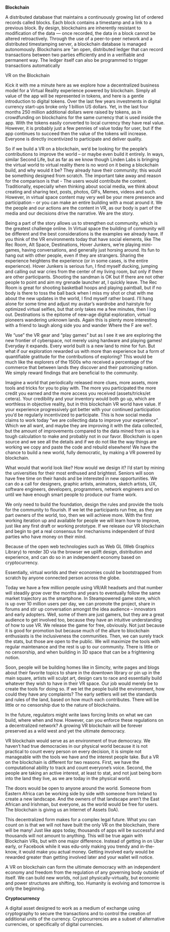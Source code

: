 ***** *Blockchain*
    
A distributed database that maintains a continuously growing list of ordered records called blocks. Each block contains a timestamp and a link to a previous block. By design, blockchains are inherently resistant to modification of the data — once recorded, the data in a block cannot be altered retroactively. Through the use of a peer-to-peer network and a distributed timestamping server, a blockchain database is managed autonomously. Blockchains are "an open, distributed ledger that can record transactions between two parties efficiently and in a verifiable and permanent way. The ledger itself can also be programmed to trigger transactions automatically

VR on the Blockchain  

Kick it with me a minute here as we explore how a decentralized business model for a Virtual Reality experience powered by blockchain.  Simply all value of the app will be represented in tokens, and here is a gentle introduction to digital tokens.    Over the last few years investments in digital currency start-ups broke only 1 billion US dollars.   Yet, in the last four months 250 million  additional dollars were raised by tokens, as in crowdfunding on blockchains for the same currency that is used inside the app.   With the tokens easily converted to local currency they have real value.  However, it is probably just a few pennies of value today for user, but if the app continues to succeed then the value of the tokens will increase.   Everyone is directly incentivized to participate and deliver quality.  

So if we build a VR on a blockchain, we’d be looking for the people’s contributions to improve the world – or maybe even build it entirely.  In ways, similar Second Life, but as far as we know though Linden Labs is bringing the virtual world to virtual reality there is no word on it being a blockchain build, and why would it be?  They already have their community; this would be something designed from scratch.   The important take away and reason for the comparison is that -  The users would contribute the content.   Traditionally, especially when thinking about social media, we think about creating and sharing text, posts, photos, GIFs, Memes, videos and such.  However, in virtual space content may very well be your mere presence and participation – or you can make an entire building with a moat around it.    We the people and our actions are the content in VR, as our body is part of the media and our decisions drive the narrative.   We are the story.      

Being a part of the story allows us to strengthen out community, which is the greatest challenge online.   In Virtual space the building of community will be different and the best considerations is the examples we already have.   If you think of the VR environments today that have social elements, like The Rec Room, Alt Space, Destinations, Hover Junkers, we’re playing mini-games, having conversations, and generally just horsing around.   Its fun to hang out with other people, even if they are strangers.   Sharing the experience heightens the experience (or in some cases, is the entire experience). Hover Junkers is serious fun, I find myself ducking, jumping and calling out war cries from the center of my living room, but only if there are other participants.  Shooting the sandman is OK but If there are not other people to point and aim my grenade launcher at, I quickly leave.    The Rec Room is great for shooting basketball hoops and playing paintball, but if no body is there to toss the ball back when I miss my shot or chat with me about the new updates in the world, I find myself rather board.  I’ll hang alone for some time and adjust my avatar’s wardrobe and hairstyle for optimized virtual selfies, but that only takes me a few minutes, then I log out.   Destinations is the epitome of new-age digital exploration, virtual pioneers wandering unknown lands.  Again this is plenty more interesting with a friend to laugh along side you and wander Where the F are we?. 

We “use” the VR gear and “play games” but as I see it we are exploring the new frontier of cyberspace, not merely using hardware and playing games!   Everyday it expands.  Every world built is a new land to mine for fun.  But what if our exploration rewarded us with more than experience but a form of quantifiable gratitude for the contributions of exploring?   This would be much like the explorers of the 1500s who received a percentage of the commerce that between lands they discover and their patronizing nation.  We simply reward findings that are beneficial to the community.   

Imagine a world that periodically released more clues, more assets, more tools and tricks for you to play with.   The more you participated the more credit you earned and the more access you received (assets/tricks/et cetera).   Your credibility and your inventory would both go up, which are worthless in objective reality, but in this blockchain VR world have value.  If your experience progressively got better with your continued participation you’d be regularly incentivized to participate.  This is how social media claims to work today “we are collecting data to improve your experience”.  Which we all want, and maybe they are improving it with the data collected, but the amount of improvements compared to the data mined from us is a tough calculation to make and probably not in our favor.   Blockchain is open source and we see all the details and if we do not like the way things are working we copy and paste the code and rebuild elsewhere!   We have the chance to build a new world, fully democratic, by making a VR powered by blockchain.

What would that world look like?  How would we design it?  I’d start by mining the universities for their most enthused and brightest.   Seniors will soon have free time on their hands and be interested in new opportunities.   We can do a call for designers, graphic artists, animators, sketch artists, UX, software engineers, developers, programmers, network engineers and on until we have enough smart people to produce our frame work. 

We only need to build the foundation, design the rules and provide the tools for the community to flourish.   If we let the participants run free, as they are part owners of the world, too, then we will achieve more.  With the first working iteration up and available for people we will learn how to improve, just like any first draft or working prototype.  If we release our VR blockchain and begin to get a real consensus for mechanisms independent of third parties who have money on their mind.  

Because of the open web technologies such as Web GL (Web Graphics Library) to render 3D via the browser we uplift design, distribution and experience, and can do so in an independent economy based on cryptocurrency.   

Essentially, virtual worlds and their economies could be bootstrapped from scratch by anyone connected person across the globe. 

Today we have a few million people using VR/AR headsets and that number will steadily grow over the months and years to eventually follow the same market trajectory as the smartphone.   In Steampowered game store, which is up over 10 million users per day, we can promote the project, share in forums and stir up conversation amongst the idea audience – innovators and early adopters.    Well, some of them are just gamers, but they are a great audience to get involved too, because they have an intuitive understanding of how to use VR.   We release the game for free, obviously.  Not just because it is good for promotion but because much of the allure to blockchain enthusiasts is the inclusiveness the communities.   Then, we can surely track the stats, but those are open to the public.  We will maximize the tools with regular maintenance and the rest is up to our community.   There is little or no censorship, and when building in 3D space that can be a frightening notion. 

Soon, people will be building homes like in Simcity, write pages and blogs about their favorite topics to share in the downtown library or pin up in the main square, artists will sculpt art, design cars to race and essentially build whatever they wish to have in their VR space.   Our job would merely be to create the tools for doing so.     If we let the people build the environment, how could they have any complaints?  The early settlers will set the standards and rules of the land, based on how much each contributes.    There will be little or no censorship due to the nature of blockchains. 

In the future, regulators might write laws forcing limits on what we can build, where when and how.  However, can you enforce these regulations on a decentralized network?   A growing VR blockchain will be forever preserved as a wild west and yet the ultimate democracy.    

VR blockchain would serve as an environment of true democracy.  We haven’t had true democracies in our physical world because it is not practical to count every person on every decision, it is simple not manageable with the tools we have and the interest people take.   But a VR on the blockchain is different for two reasons.  First, we have the computational ability to track and count everyone’s voice.  Second, the people are taking an active interest, at least to stat, and not just being born into the land they live, as we are today in the physical world.  

The doors would be open to anyone around the world.  Someone from Eastern Africa can be working side by side with someone from Ireland to create a new landscape.  And the owners of that landscape aren’t the East African and Irishman, but everyone, as the world would be free for users.   The blockchain is giving us an Internet of Assets (IoA).   

This decentralized form makes for a complex legal future.   What you can count on is that we will not have built the only VR on the blockchain, there will be many!   Just like apps today, thousands of apps will be successful and thousands will not amount to anything.   This will be true again with Blockchain VRs, but with one major difference.   Instead of getting in on Uber early, or Facebook while it was edu-only making you trendy and in-the-know, it would make you actual money.    Getting involved early would be rewarded greater than getting involved later and your wallet will notice.  

A VR on blockchain can form the ultimate democracy with an independent economy and freedom from the regulation of any governing body outside of itself.   We can build new worlds, not just physically-virtually, but economic and power structures are shifting, too.  Humanity is evolving and tomorrow is only the beginning.  

***** *Cryptocurrency*

A digital asset designed to work as a medium of exchange using cryptography to secure the transactions and to control the creation of additional units of the currency. Cryptocurrencies are a subset of alternative currencies, or specifically of digital currencies.

# How ^ makes XR
